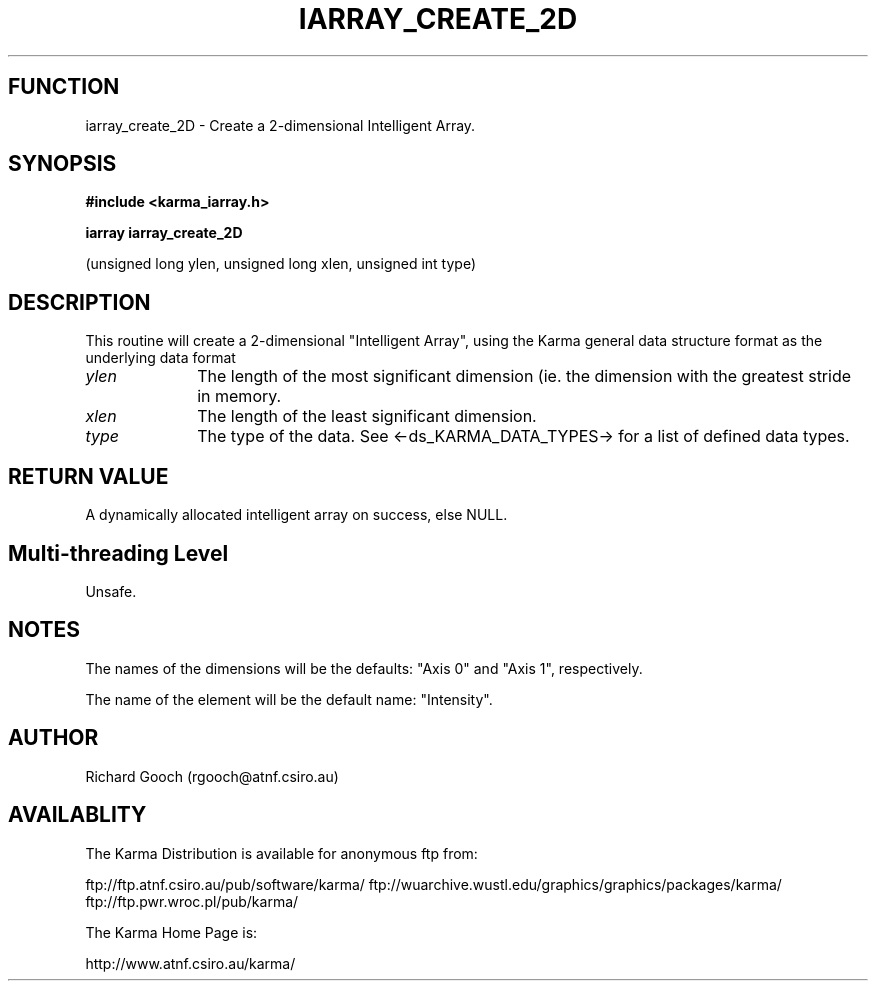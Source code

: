 .TH IARRAY_CREATE_2D 3 "14 Aug 2006" "Karma Distribution"
.SH FUNCTION
iarray_create_2D \- Create a 2-dimensional Intelligent Array.
.SH SYNOPSIS
.B #include <karma_iarray.h>
.sp
.B iarray iarray_create_2D
.sp
(unsigned long ylen, unsigned long xlen,
unsigned int type)
.SH DESCRIPTION
This routine will create a 2-dimensional "Intelligent Array",
using the Karma general data structure format as the underlying data format
.IP \fIylen\fP 1i
The length of the most significant dimension (ie. the dimension with
the greatest stride in memory.
.IP \fIxlen\fP 1i
The length of the least significant dimension.
.IP \fItype\fP 1i
The type of the data. See <-ds_KARMA_DATA_TYPES-> for a list of
defined data types.
.SH RETURN VALUE
A dynamically allocated intelligent array on success, else NULL.
.SH Multi-threading Level
Unsafe.
.SH NOTES
The names of the dimensions will be the defaults: "Axis 0" and
"Axis 1", respectively.
.sp
The name of the element will be the default name: "Intensity".
.sp
.SH AUTHOR
Richard Gooch (rgooch@atnf.csiro.au)
.SH AVAILABLITY
The Karma Distribution is available for anonymous ftp from:

ftp://ftp.atnf.csiro.au/pub/software/karma/
ftp://wuarchive.wustl.edu/graphics/graphics/packages/karma/
ftp://ftp.pwr.wroc.pl/pub/karma/

The Karma Home Page is:

http://www.atnf.csiro.au/karma/
